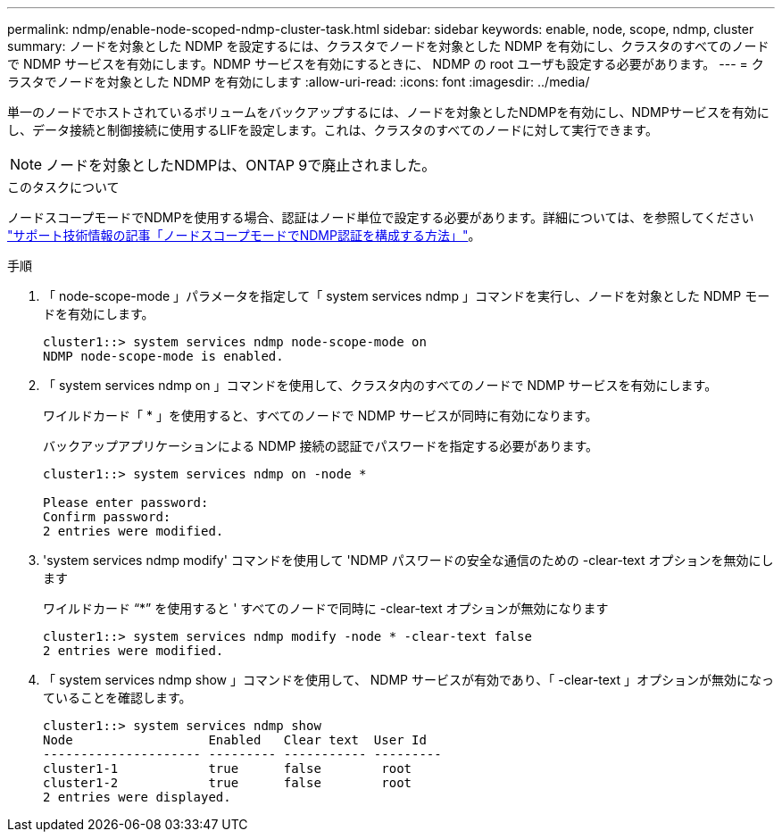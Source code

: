 ---
permalink: ndmp/enable-node-scoped-ndmp-cluster-task.html 
sidebar: sidebar 
keywords: enable, node, scope, ndmp, cluster 
summary: ノードを対象とした NDMP を設定するには、クラスタでノードを対象とした NDMP を有効にし、クラスタのすべてのノードで NDMP サービスを有効にします。NDMP サービスを有効にするときに、 NDMP の root ユーザも設定する必要があります。 
---
= クラスタでノードを対象とした NDMP を有効にします
:allow-uri-read: 
:icons: font
:imagesdir: ../media/


[role="lead"]
単一のノードでホストされているボリュームをバックアップするには、ノードを対象としたNDMPを有効にし、NDMPサービスを有効にし、データ接続と制御接続に使用するLIFを設定します。これは、クラスタのすべてのノードに対して実行できます。


NOTE: ノードを対象としたNDMPは、ONTAP 9で廃止されました。

.このタスクについて
ノードスコープモードでNDMPを使用する場合、認証はノード単位で設定する必要があります。詳細については、を参照してください link:https://kb.netapp.com/Advice_and_Troubleshooting/Data_Protection_and_Security/NDMP/How_to_configure_NDMP_authentication_in_the_%E2%80%98node-scope%E2%80%99_mode["サポート技術情報の記事「ノードスコープモードでNDMP認証を構成する方法」"^]。

.手順
. 「 node-scope-mode 」パラメータを指定して「 system services ndmp 」コマンドを実行し、ノードを対象とした NDMP モードを有効にします。
+
[listing]
----
cluster1::> system services ndmp node-scope-mode on
NDMP node-scope-mode is enabled.
----
. 「 system services ndmp on 」コマンドを使用して、クラスタ内のすべてのノードで NDMP サービスを有効にします。
+
ワイルドカード「 * 」を使用すると、すべてのノードで NDMP サービスが同時に有効になります。

+
バックアップアプリケーションによる NDMP 接続の認証でパスワードを指定する必要があります。

+
[listing]
----
cluster1::> system services ndmp on -node *

Please enter password:
Confirm password:
2 entries were modified.
----
. 'system services ndmp modify' コマンドを使用して 'NDMP パスワードの安全な通信のための -clear-text オプションを無効にします
+
ワイルドカード "`*`" を使用すると ' すべてのノードで同時に -clear-text オプションが無効になります

+
[listing]
----
cluster1::> system services ndmp modify -node * -clear-text false
2 entries were modified.
----
. 「 system services ndmp show 」コマンドを使用して、 NDMP サービスが有効であり、「 -clear-text 」オプションが無効になっていることを確認します。
+
[listing]
----
cluster1::> system services ndmp show
Node                  Enabled   Clear text  User Id
--------------------- --------- ----------- ---------
cluster1-1            true      false        root
cluster1-2            true      false        root
2 entries were displayed.
----

